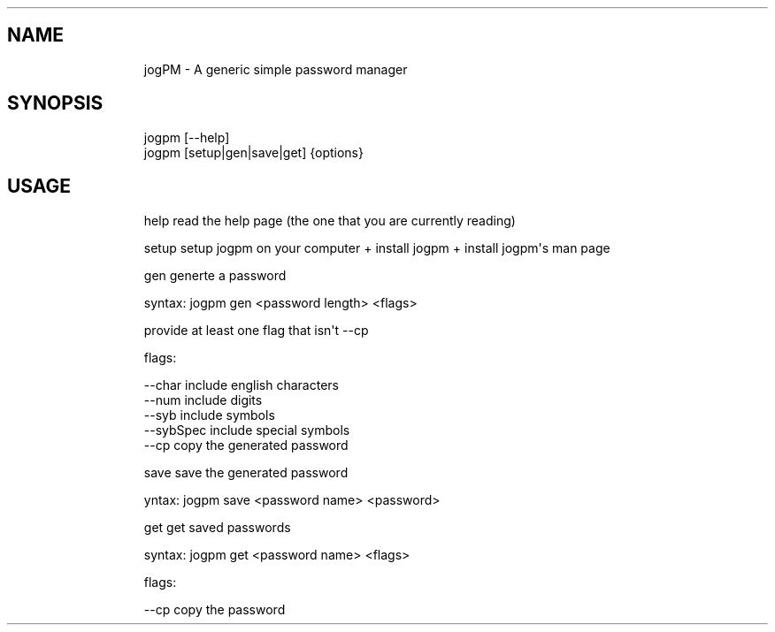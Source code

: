 .\" Automatically generated by Pandoc 3.1.9
.\"
.TH "" "" "" "" ""
.SH NAME
.IP
.EX
    jogPM - A generic simple password manager
.EE
.SH SYNOPSIS
.IP
.EX
    jogpm [--help]
    jogpm [setup|gen|save|get] {options}
.EE
.SH USAGE
.IP
.EX
    help    read the help page (the one that you are currently reading)
    
    setup   setup jogpm on your computer + install jogpm + install jogpm\[aq]s man page
    
    gen     generte a password
    
            syntax: jogpm gen <password length> <flags>

            provide at least one flag that isn\[aq]t --cp

            flags:

                    --char      include english characters
                    --num       include digits
                    --syb       include symbols
                    --sybSpec   include special symbols
                    --cp        copy the generated password
    
    save    save the generated password
            
            yntax: jogpm save <password name> <password>
    
    get     get saved passwords
    
            syntax: jogpm get <password name> <flags>

            flags:

                    --cp        copy the password
.EE
